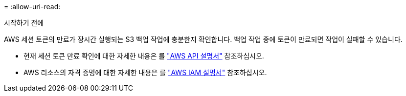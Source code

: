 = 
:allow-uri-read: 


.시작하기 전에
AWS 세션 토큰의 만료가 장시간 실행되는 S3 백업 작업에 충분한지 확인합니다. 백업 작업 중에 토큰이 만료되면 작업이 실패할 수 있습니다.

* 현재 세션 토큰 만료 확인에 대한 자세한 내용은 를 https://docs.aws.amazon.com/STS/latest/APIReference/API_GetSessionToken.html["AWS API 설명서"^] 참조하십시오.
* AWS 리소스의 자격 증명에 대한 자세한 내용은 를 https://docs.aws.amazon.com/IAM/latest/UserGuide/id_credentials_temp_use-resources.html["AWS IAM 설명서"^] 참조하십시오.

